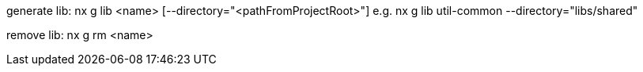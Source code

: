 generate lib:
nx g lib <name> [--directory="<pathFromProjectRoot>"]
e.g. nx g lib util-common --directory="libs/shared"

remove lib:
nx g rm <name>
